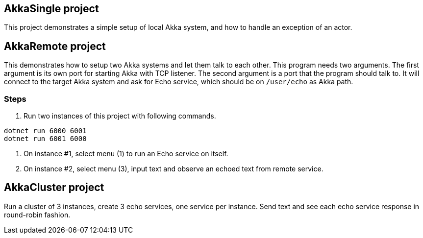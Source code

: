 == AkkaSingle project

This project demonstrates a simple setup of local Akka system, and how to handle an exception of an actor.

== AkkaRemote project

This demonstrates how to setup two Akka systems and let them talk to each other. This program needs two
arguments. The first argument is its own port for starting Akka with TCP listener. The second argument
is a port that the program should talk to. It will connect to the target Akka system and ask for Echo
service, which should be on `/user/echo` as Akka path.

=== Steps

. Run two instances of this project with following commands.

[source,shell]
----
dotnet run 6000 6001
dotnet run 6001 6000
----

. On instance #1, select menu (1) to run an Echo service on itself.

. On instance #2, select menu (3), input text and observe an echoed text from remote service.

== AkkaCluster project

Run a cluster of 3 instances, create 3 echo services, one service per instance. Send text and see each echo service response in round-robin fashion.